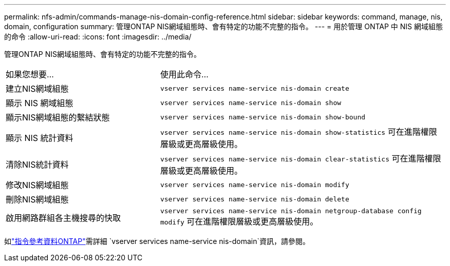 ---
permalink: nfs-admin/commands-manage-nis-domain-config-reference.html 
sidebar: sidebar 
keywords: command, manage, nis, domain, configuration 
summary: 管理ONTAP NIS網域組態時、會有特定的功能不完整的指令。 
---
= 用於管理 ONTAP 中 NIS 網域組態的命令
:allow-uri-read: 
:icons: font
:imagesdir: ../media/


[role="lead"]
管理ONTAP NIS網域組態時、會有特定的功能不完整的指令。

[cols="35,65"]
|===


| 如果您想要... | 使用此命令... 


 a| 
建立NIS網域組態
 a| 
`vserver services name-service nis-domain create`



 a| 
顯示 NIS 網域組態
 a| 
`vserver services name-service nis-domain show`



 a| 
顯示NIS網域組態的繫結狀態
 a| 
`vserver services name-service nis-domain show-bound`



 a| 
顯示 NIS 統計資料
 a| 
`vserver services name-service nis-domain show-statistics` 可在進階權限層級或更高層級使用。



 a| 
清除NIS統計資料
 a| 
`vserver services name-service nis-domain clear-statistics` 可在進階權限層級或更高層級使用。



 a| 
修改NIS網域組態
 a| 
`vserver services name-service nis-domain modify`



 a| 
刪除NIS網域組態
 a| 
`vserver services name-service nis-domain delete`



 a| 
啟用網路群組各主機搜尋的快取
 a| 
`vserver services name-service nis-domain netgroup-database config modify` 可在進階權限層級或更高層級使用。

|===
如link:https://docs.netapp.com/us-en/ontap-cli/search.html?q=vserver+services+name-service+nis-domain["指令參考資料ONTAP"^]需詳細 `vserver services name-service nis-domain`資訊，請參閱。
